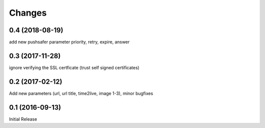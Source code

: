 Changes
-------

0.4 (2018-08-19)
~~~~~~~~~~~~~~~~

add new pushsafer parameter priority, retry, expire, answer

0.3 (2017-11-28)
~~~~~~~~~~~~~~~~

ignore verifying the SSL certficate (trust self signed certificates)

0.2 (2017-02-12)
~~~~~~~~~~~~~~~~

Add new parameters (url, url title, time2live, image 1-3), minor bugfixes

0.1 (2016-09-13)
~~~~~~~~~~~~~~~~

Initial Release
